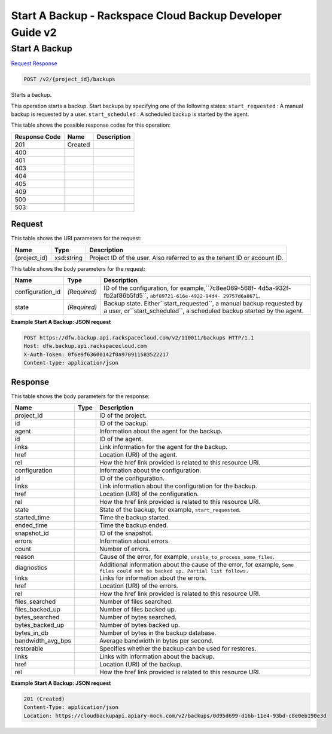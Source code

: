 =============================================================================
Start A Backup -  Rackspace Cloud Backup Developer Guide v2
=============================================================================

Start A Backup
~~~~~~~~~~~~~~~~~~~~~~~~~

`Request <POST_start_a_backup_v2_project_id_backups.rst#request>`__
`Response <POST_start_a_backup_v2_project_id_backups.rst#response>`__

.. code-block:: javascript

    POST /v2/{project_id}/backups

Starts a backup.

This operation starts a backup. Start backups by specifying one of the following states: ``start_requested`` : A manual backup is requested by a user. ``start_scheduled`` : A scheduled backup is started by the agent.



This table shows the possible response codes for this operation:


+--------------------------+-------------------------+-------------------------+
|Response Code             |Name                     |Description              |
+==========================+=========================+=========================+
|201                       |Created                  |                         |
+--------------------------+-------------------------+-------------------------+
|400                       |                         |                         |
+--------------------------+-------------------------+-------------------------+
|401                       |                         |                         |
+--------------------------+-------------------------+-------------------------+
|403                       |                         |                         |
+--------------------------+-------------------------+-------------------------+
|404                       |                         |                         |
+--------------------------+-------------------------+-------------------------+
|405                       |                         |                         |
+--------------------------+-------------------------+-------------------------+
|409                       |                         |                         |
+--------------------------+-------------------------+-------------------------+
|500                       |                         |                         |
+--------------------------+-------------------------+-------------------------+
|503                       |                         |                         |
+--------------------------+-------------------------+-------------------------+


Request
^^^^^^^^^^^^^^^^^

This table shows the URI parameters for the request:

+--------------------------+-------------------------+-------------------------+
|Name                      |Type                     |Description              |
+==========================+=========================+=========================+
|{project_id}              |xsd:string               |Project ID of the user.  |
|                          |                         |Also referred to as the  |
|                          |                         |tenant ID or account ID. |
+--------------------------+-------------------------+-------------------------+





This table shows the body parameters for the request:

+------------------------+------------------------+----------------------------+
|Name                    |Type                    |Description                 |
+========================+========================+============================+
|configuration_id        |*(Required)*            |ID of the configuration,    |
|                        |                        |for example,``7c8ee069-568f-|
|                        |                        |4d5a-932f-fb2af86b5fd5``,   |
|                        |                        |``abf89721-616e-4922-94d4-  |
|                        |                        |29757d6a8671``.             |
+------------------------+------------------------+----------------------------+
|state                   |*(Required)*            |Backup state.               |
|                        |                        |Either``start_requested``,  |
|                        |                        |a manual backup requested   |
|                        |                        |by a user,                  |
|                        |                        |or``start_scheduled``, a    |
|                        |                        |scheduled backup started by |
|                        |                        |the agent.                  |
+------------------------+------------------------+----------------------------+





**Example Start A Backup: JSON request**


.. code::

    POST https://dfw.backup.api.rackspacecloud.com/v2/110011/backups HTTP/1.1
    Host: dfw.backup.api.rackspacecloud.com
    X-Auth-Token: 0f6e9f63600142f0a970911583522217
    Content-type: application/json


Response
^^^^^^^^^^^^^^^^^^


This table shows the body parameters for the response:

+---------------------+---------------------+----------------------------------+
|Name                 |Type                 |Description                       |
+=====================+=====================+==================================+
|project_id           |                     |ID of the project.                |
+---------------------+---------------------+----------------------------------+
|id                   |                     |ID of the backup.                 |
+---------------------+---------------------+----------------------------------+
|agent                |                     |Information about the agent for   |
|                     |                     |the backup.                       |
+---------------------+---------------------+----------------------------------+
|id                   |                     |ID of the agent.                  |
+---------------------+---------------------+----------------------------------+
|links                |                     |Link information for the agent    |
|                     |                     |for the backup.                   |
+---------------------+---------------------+----------------------------------+
|href                 |                     |Location (URI) of the agent.      |
+---------------------+---------------------+----------------------------------+
|rel                  |                     |How the href link provided is     |
|                     |                     |related to this resource URI.     |
+---------------------+---------------------+----------------------------------+
|configuration        |                     |Information about the             |
|                     |                     |configuration.                    |
+---------------------+---------------------+----------------------------------+
|id                   |                     |ID of the configuration.          |
+---------------------+---------------------+----------------------------------+
|links                |                     |Link information about the        |
|                     |                     |configuration for the backup.     |
+---------------------+---------------------+----------------------------------+
|href                 |                     |Location (URI) of the             |
|                     |                     |configuration.                    |
+---------------------+---------------------+----------------------------------+
|rel                  |                     |How the href link provided is     |
|                     |                     |related to this resource URI.     |
+---------------------+---------------------+----------------------------------+
|state                |                     |State of the backup, for example, |
|                     |                     |``start_requested``.              |
+---------------------+---------------------+----------------------------------+
|started_time         |                     |Time the backup started.          |
+---------------------+---------------------+----------------------------------+
|ended_time           |                     |Time the backup ended.            |
+---------------------+---------------------+----------------------------------+
|snapshot_id          |                     |ID of the snapshot.               |
+---------------------+---------------------+----------------------------------+
|errors               |                     |Information about errors.         |
+---------------------+---------------------+----------------------------------+
|count                |                     |Number of errors.                 |
+---------------------+---------------------+----------------------------------+
|reason               |                     |Cause of the error, for example,  |
|                     |                     |``unable_to_process_some_files``. |
+---------------------+---------------------+----------------------------------+
|diagnostics          |                     |Additional information about the  |
|                     |                     |cause of the error, for example,  |
|                     |                     |``Some files could not be backed  |
|                     |                     |up. Partial list follows.``       |
+---------------------+---------------------+----------------------------------+
|links                |                     |Links for information about the   |
|                     |                     |errors.                           |
+---------------------+---------------------+----------------------------------+
|href                 |                     |Location (URI) of the errors.     |
+---------------------+---------------------+----------------------------------+
|rel                  |                     |How the href link provided is     |
|                     |                     |related to this resource URI.     |
+---------------------+---------------------+----------------------------------+
|files_searched       |                     |Number of files searched.         |
+---------------------+---------------------+----------------------------------+
|files_backed_up      |                     |Number of files backed up.        |
+---------------------+---------------------+----------------------------------+
|bytes_searched       |                     |Number of bytes searched.         |
+---------------------+---------------------+----------------------------------+
|bytes_backed_up      |                     |Number of bytes backed up.        |
+---------------------+---------------------+----------------------------------+
|bytes_in_db          |                     |Number of bytes in the backup     |
|                     |                     |database.                         |
+---------------------+---------------------+----------------------------------+
|bandwidth_avg_bps    |                     |Average bandwidth in bytes per    |
|                     |                     |second.                           |
+---------------------+---------------------+----------------------------------+
|restorable           |                     |Specifies whether the backup can  |
|                     |                     |be used for restores.             |
+---------------------+---------------------+----------------------------------+
|links                |                     |Links with information about the  |
|                     |                     |backup.                           |
+---------------------+---------------------+----------------------------------+
|href                 |                     |Location (URI) of the backup.     |
+---------------------+---------------------+----------------------------------+
|rel                  |                     |How the href link provided is     |
|                     |                     |related to this resource URI.     |
+---------------------+---------------------+----------------------------------+





**Example Start A Backup: JSON request**


.. code::

    201 (Created)
    Content-Type: application/json
    Location: https://cloudbackupapi.apiary-mock.com/v2/backups/0d95d699-d16b-11e4-93bd-c8e0eb190e3d

